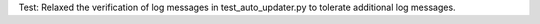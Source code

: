 Test: Relaxed the verification of log messages in test_auto_updater.py
to tolerate additional log messages.
